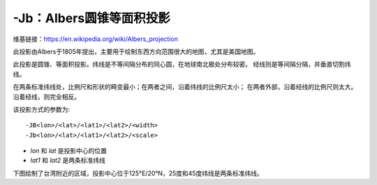 -Jb：Albers圆锥等面积投影
=========================

维基链接：https://en.wikipedia.org/wiki/Albers_projection

此投影由Albers于1805年提出，主要用于绘制东西方向范围很大的地图，尤其是美国地图。

此投影是圆锥、等面积投影。纬线是不等间隔分布的同心圆，在地球南北极处分布较密。
经线则是等间隔分隔，并垂直切割纬线。

在两条标准纬线处，比例尺和形状的畸变最小；在两者之间，沿着纬线的比例尺太小；
在两者外部，沿着经线的比例尺则太大。沿着经线，则完全相反。

该投影方式的参数为::

    -JB<lon>/<lat>/<lat1>/<lat2>/<width>
    -Jb<lon>/<lat>/<lat1>/<lat2>/<scale>

- *lon* 和 *lat* 是投影中心的位置
- *lat1* 和 *lat2* 是两条标准纬线

下图绘制了台湾附近的区域，投影中心位于125°E/20°N，25度和45度纬线是两条标准纬线。

.. gmtplot::
    :caption: Albers圆锥等面积投影

    gmt begin GMT_albers pdf,png
    gmt set MAP_GRID_CROSS_SIZE_PRIMARY 0
    gmt coast -R110/140/20/35 -JB125/20/25/45/5i -Bag -Dl -Ggreen -Wthinnest -A250
    gmt end
